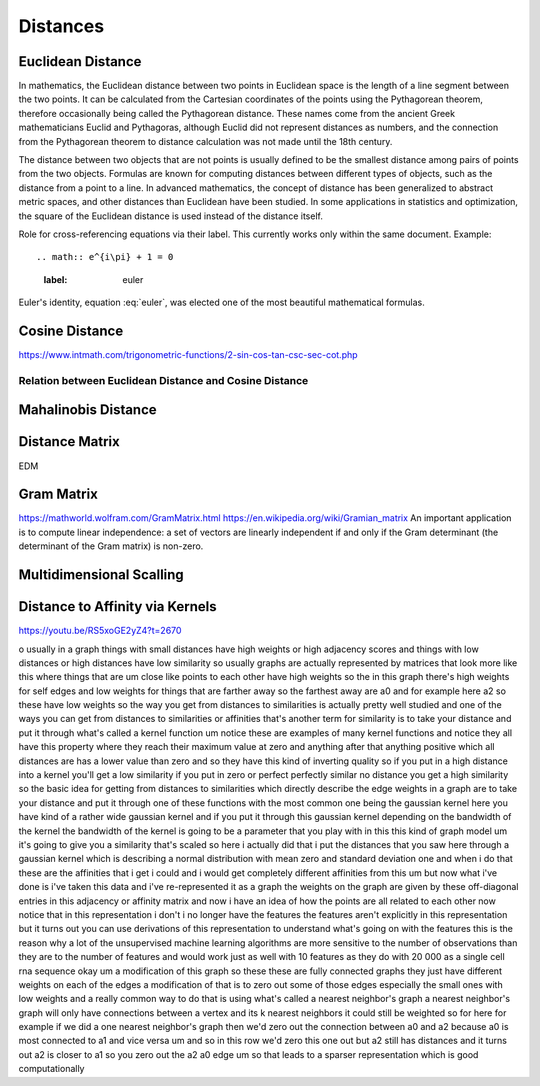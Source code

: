 
Distances
=========

Euclidean Distance
------------------
In mathematics, the Euclidean distance between two points in Euclidean space is the length of a line segment between the two points. It can be calculated from the Cartesian coordinates of the points using the Pythagorean theorem, therefore occasionally being called the Pythagorean distance. These names come from the ancient Greek mathematicians Euclid and Pythagoras, although Euclid did not represent distances as numbers, and the connection from the Pythagorean theorem to distance calculation was not made until the 18th century.

The distance between two objects that are not points is usually defined to be the smallest distance among pairs of points from the two objects. Formulas are known for computing distances between different types of objects, such as the distance from a point to a line. In advanced mathematics, the concept of distance has been generalized to abstract metric spaces, and other distances than Euclidean have been studied. In some applications in statistics and optimization, the square of the Euclidean distance is used instead of the distance itself.


Role for cross-referencing equations via their label.  This currently works only within the same document.  Example::

.. math:: e^{i\pi} + 1 = 0
  :label: euler

Euler's identity, equation :eq:`euler`, was elected one of the most beautiful mathematical formulas.

Cosine Distance
---------------

.. raw:: html

    <object data="https://www.intmath.com/trigonometric-functions/svg/svgphp-sin-cos-tan-csc-sec-cot-2-s0.svg" type="image/svg+xml"></object>

https://www.intmath.com/trigonometric-functions/2-sin-cos-tan-csc-sec-cot.php

Relation between Euclidean Distance and Cosine Distance
^^^^^^^^^^^^^^^^^^^^^^^^^^^^^^^^^^^^^^^^^^^^^^^^^^^^^^^

Mahalinobis Distance
--------------------



Distance Matrix
---------------
EDM 


Gram Matrix
-----------
https://mathworld.wolfram.com/GramMatrix.html
https://en.wikipedia.org/wiki/Gramian_matrix
An important application is to compute linear independence: a set of vectors are linearly independent if and only if the Gram determinant (the determinant of the Gram matrix) is non-zero.

Multidimensional Scalling
-------------------------


Distance to Affinity via Kernels
--------------------------------

https://youtu.be/RS5xoGE2yZ4?t=2670

o usually in a graph things with small distances have high weights or high adjacency scores and things with low distances or high distances have low similarity so usually graphs are actually represented by matrices that look more like this where things that are um close like points to each other have high weights so the in this graph there's high weights for self edges and low weights for things that are farther away so the farthest away are a0 and for example here a2 so these have low weights so the way you get from distances to similarities is actually pretty well studied and one of the ways you can get from distances to similarities or affinities that's another term for similarity is to take your distance and put it through what's called a kernel function um notice these are examples of many kernel functions and notice they all have this property where they reach their maximum value at zero and anything after that anything positive which all distances are has a lower value than zero and so they have this kind of inverting quality so if you put in a high distance into a kernel you'll get a low similarity if you put in zero or perfect perfectly similar no distance you get a high similarity so the basic idea for getting from distances to similarities which directly describe the edge weights in a graph are to take your distance and put it through one of these functions with the most common one being the gaussian kernel here you have kind of a rather wide gaussian kernel and if you put it through this gaussian kernel depending on the bandwidth of the kernel the bandwidth of the kernel is going to be a parameter that you play with in this this kind of graph model um it's going to give you a similarity that's scaled so here i actually did that i put the distances that you saw here through a gaussian kernel which is describing a normal distribution with mean zero and standard deviation one and when i do that these are the affinities that i get i could and i would get completely different affinities from this um but now what i've done is i've taken this data and i've re-represented it as a graph the weights on the graph are given by these off-diagonal entries in this adjacency or affinity matrix and now i have an idea of how the points are all related to each other now notice that in this representation i don't i no longer have the features the features aren't explicitly in this representation but it turns out you can use derivations of this representation to understand what's going on with the features this is the reason why a lot of the unsupervised machine learning algorithms are more sensitive to the number of observations than they are to the number of features and would work just as well with 10 features as they do with 20 000 as a single cell rna sequence okay um a modification of this graph so these these are fully connected graphs they just have different weights on each of the edges a modification of that is to zero out some of those edges especially the small ones with low weights and a really common way to do that is using what's called a nearest neighbor's graph a nearest neighbor's graph will only have connections between a vertex and its k nearest neighbors it could still be weighted so for here for example if we did a one nearest neighbor's graph then we'd zero out the connection between a0 and a2 because a0 is most connected to a1 and vice versa um and so in this row we'd zero this one out but a2 still has distances and it turns out a2 is closer to a1 so you zero out the a2 a0 edge um so that leads to a sparser representation which is good computationally 


